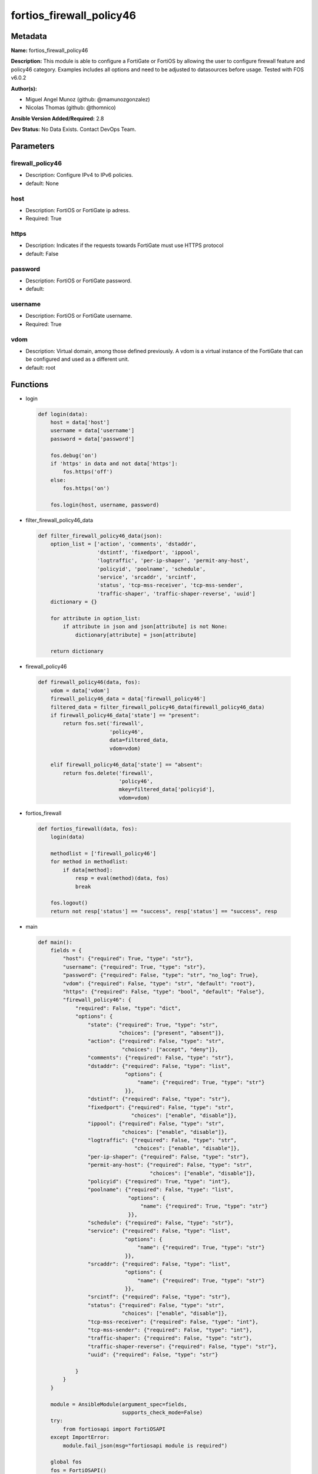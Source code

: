 =========================
fortios_firewall_policy46
=========================


Metadata
--------




**Name:** fortios_firewall_policy46

**Description:** This module is able to configure a FortiGate or FortiOS by allowing the user to configure firewall feature and policy46 category. Examples includes all options and need to be adjusted to datasources before usage. Tested with FOS v6.0.2


**Author(s):** 

- Miguel Angel Munoz (github: @mamunozgonzalez)

- Nicolas Thomas (github: @thomnico)



**Ansible Version Added/Required:** 2.8

**Dev Status:** No Data Exists. Contact DevOps Team.

Parameters
----------

firewall_policy46
+++++++++++++++++

- Description: Configure IPv4 to IPv6 policies.

  

- default: None

host
++++

- Description: FortiOS or FortiGate ip adress.

  

- Required: True

https
+++++

- Description: Indicates if the requests towards FortiGate must use HTTPS protocol

  

- default: False

password
++++++++

- Description: FortiOS or FortiGate password.

  

- default: 

username
++++++++

- Description: FortiOS or FortiGate username.

  

- Required: True

vdom
++++

- Description: Virtual domain, among those defined previously. A vdom is a virtual instance of the FortiGate that can be configured and used as a different unit.

  

- default: root




Functions
---------




- login

 .. code-block:: python

    def login(data):
        host = data['host']
        username = data['username']
        password = data['password']
    
        fos.debug('on')
        if 'https' in data and not data['https']:
            fos.https('off')
        else:
            fos.https('on')
    
        fos.login(host, username, password)
    
    

- filter_firewall_policy46_data

 .. code-block:: python

    def filter_firewall_policy46_data(json):
        option_list = ['action', 'comments', 'dstaddr',
                       'dstintf', 'fixedport', 'ippool',
                       'logtraffic', 'per-ip-shaper', 'permit-any-host',
                       'policyid', 'poolname', 'schedule',
                       'service', 'srcaddr', 'srcintf',
                       'status', 'tcp-mss-receiver', 'tcp-mss-sender',
                       'traffic-shaper', 'traffic-shaper-reverse', 'uuid']
        dictionary = {}
    
        for attribute in option_list:
            if attribute in json and json[attribute] is not None:
                dictionary[attribute] = json[attribute]
    
        return dictionary
    
    

- firewall_policy46

 .. code-block:: python

    def firewall_policy46(data, fos):
        vdom = data['vdom']
        firewall_policy46_data = data['firewall_policy46']
        filtered_data = filter_firewall_policy46_data(firewall_policy46_data)
        if firewall_policy46_data['state'] == "present":
            return fos.set('firewall',
                           'policy46',
                           data=filtered_data,
                           vdom=vdom)
    
        elif firewall_policy46_data['state'] == "absent":
            return fos.delete('firewall',
                              'policy46',
                              mkey=filtered_data['policyid'],
                              vdom=vdom)
    
    

- fortios_firewall

 .. code-block:: python

    def fortios_firewall(data, fos):
        login(data)
    
        methodlist = ['firewall_policy46']
        for method in methodlist:
            if data[method]:
                resp = eval(method)(data, fos)
                break
    
        fos.logout()
        return not resp['status'] == "success", resp['status'] == "success", resp
    
    

- main

 .. code-block:: python

    def main():
        fields = {
            "host": {"required": True, "type": "str"},
            "username": {"required": True, "type": "str"},
            "password": {"required": False, "type": "str", "no_log": True},
            "vdom": {"required": False, "type": "str", "default": "root"},
            "https": {"required": False, "type": "bool", "default": "False"},
            "firewall_policy46": {
                "required": False, "type": "dict",
                "options": {
                    "state": {"required": True, "type": "str",
                              "choices": ["present", "absent"]},
                    "action": {"required": False, "type": "str",
                               "choices": ["accept", "deny"]},
                    "comments": {"required": False, "type": "str"},
                    "dstaddr": {"required": False, "type": "list",
                                "options": {
                                    "name": {"required": True, "type": "str"}
                                }},
                    "dstintf": {"required": False, "type": "str"},
                    "fixedport": {"required": False, "type": "str",
                                  "choices": ["enable", "disable"]},
                    "ippool": {"required": False, "type": "str",
                               "choices": ["enable", "disable"]},
                    "logtraffic": {"required": False, "type": "str",
                                   "choices": ["enable", "disable"]},
                    "per-ip-shaper": {"required": False, "type": "str"},
                    "permit-any-host": {"required": False, "type": "str",
                                        "choices": ["enable", "disable"]},
                    "policyid": {"required": True, "type": "int"},
                    "poolname": {"required": False, "type": "list",
                                 "options": {
                                     "name": {"required": True, "type": "str"}
                                 }},
                    "schedule": {"required": False, "type": "str"},
                    "service": {"required": False, "type": "list",
                                "options": {
                                    "name": {"required": True, "type": "str"}
                                }},
                    "srcaddr": {"required": False, "type": "list",
                                "options": {
                                    "name": {"required": True, "type": "str"}
                                }},
                    "srcintf": {"required": False, "type": "str"},
                    "status": {"required": False, "type": "str",
                               "choices": ["enable", "disable"]},
                    "tcp-mss-receiver": {"required": False, "type": "int"},
                    "tcp-mss-sender": {"required": False, "type": "int"},
                    "traffic-shaper": {"required": False, "type": "str"},
                    "traffic-shaper-reverse": {"required": False, "type": "str"},
                    "uuid": {"required": False, "type": "str"}
    
                }
            }
        }
    
        module = AnsibleModule(argument_spec=fields,
                               supports_check_mode=False)
        try:
            from fortiosapi import FortiOSAPI
        except ImportError:
            module.fail_json(msg="fortiosapi module is required")
    
        global fos
        fos = FortiOSAPI()
    
        is_error, has_changed, result = fortios_firewall(module.params, fos)
    
        if not is_error:
            module.exit_json(changed=has_changed, meta=result)
        else:
            module.fail_json(msg="Error in repo", meta=result)
    
    



Module Source Code
------------------

.. code-block:: python

    #!/usr/bin/python
    from __future__ import (absolute_import, division, print_function)
    # Copyright 2018 Fortinet, Inc.
    #
    # This program is free software: you can redistribute it and/or modify
    # it under the terms of the GNU General Public License as published by
    # the Free Software Foundation, either version 3 of the License, or
    # (at your option) any later version.
    #
    # This program is distributed in the hope that it will be useful,
    # but WITHOUT ANY WARRANTY; without even the implied warranty of
    # MERCHANTABILITY or FITNESS FOR A PARTICULAR PURPOSE.  See the
    # GNU General Public License for more details.
    #
    # You should have received a copy of the GNU General Public License
    # along with this program.  If not, see <https://www.gnu.org/licenses/>.
    #
    # the lib use python logging can get it if the following is set in your
    # Ansible config.
    
    __metaclass__ = type
    
    ANSIBLE_METADATA = {'status': ['preview'],
                        'supported_by': 'community',
                        'metadata_version': '1.1'}
    
    DOCUMENTATION = '''
    ---
    module: fortios_firewall_policy46
    short_description: Configure IPv4 to IPv6 policies.
    description:
        - This module is able to configure a FortiGate or FortiOS by
          allowing the user to configure firewall feature and policy46 category.
          Examples includes all options and need to be adjusted to datasources before usage.
          Tested with FOS v6.0.2
    version_added: "2.8"
    author:
        - Miguel Angel Munoz (@mamunozgonzalez)
        - Nicolas Thomas (@thomnico)
    notes:
        - Requires fortiosapi library developed by Fortinet
        - Run as a local_action in your playbook
    requirements:
        - fortiosapi>=0.9.8
    options:
        host:
           description:
                - FortiOS or FortiGate ip adress.
           required: true
        username:
            description:
                - FortiOS or FortiGate username.
            required: true
        password:
            description:
                - FortiOS or FortiGate password.
            default: ""
        vdom:
            description:
                - Virtual domain, among those defined previously. A vdom is a
                  virtual instance of the FortiGate that can be configured and
                  used as a different unit.
            default: root
        https:
            description:
                - Indicates if the requests towards FortiGate must use HTTPS
                  protocol
            type: bool
            default: false
        firewall_policy46:
            description:
                - Configure IPv4 to IPv6 policies.
            default: null
            suboptions:
                state:
                    description:
                        - Indicates whether to create or remove the object
                    choices:
                        - present
                        - absent
                action:
                    description:
                        - Accept or deny traffic matching the policy.
                    choices:
                        - accept
                        - deny
                comments:
                    description:
                        - Comment.
                dstaddr:
                    description:
                        - Destination address objects.
                    suboptions:
                        name:
                            description:
                                - Address name. Source firewall.vip46.name firewall.vipgrp46.name.
                            required: true
                dstintf:
                    description:
                        - Destination interface name. Source system.interface.name system.zone.name.
                fixedport:
                    description:
                        - Enable/disable fixed port for this policy.
                    choices:
                        - enable
                        - disable
                ippool:
                    description:
                        - Enable/disable use of IP Pools for source NAT.
                    choices:
                        - enable
                        - disable
                logtraffic:
                    description:
                        - Enable/disable traffic logging for this policy.
                    choices:
                        - enable
                        - disable
                per-ip-shaper:
                    description:
                        - Per IP traffic shaper. Source firewall.shaper.per-ip-shaper.name.
                permit-any-host:
                    description:
                        - Enable/disable allowing any host.
                    choices:
                        - enable
                        - disable
                policyid:
                    description:
                        - Policy ID.
                    required: true
                poolname:
                    description:
                        - IP Pool names.
                    suboptions:
                        name:
                            description:
                                - IP pool name. Source firewall.ippool6.name.
                            required: true
                schedule:
                    description:
                        - Schedule name. Source firewall.schedule.onetime.name firewall.schedule.recurring.name firewall.schedule.group.name.
                service:
                    description:
                        - Service name.
                    suboptions:
                        name:
                            description:
                                - Service name. Source firewall.service.custom.name firewall.service.group.name.
                            required: true
                srcaddr:
                    description:
                        - Source address objects.
                    suboptions:
                        name:
                            description:
                                - Address name. Source firewall.address.name firewall.addrgrp.name.
                            required: true
                srcintf:
                    description:
                        - Source interface name. Source system.zone.name system.interface.name.
                status:
                    description:
                        - Enable/disable this policy.
                    choices:
                        - enable
                        - disable
                tcp-mss-receiver:
                    description:
                        - TCP Maximum Segment Size value of receiver (0 - 65535, default = 0)
                tcp-mss-sender:
                    description:
                        - TCP Maximum Segment Size value of sender (0 - 65535, default = 0).
                traffic-shaper:
                    description:
                        - Traffic shaper. Source firewall.shaper.traffic-shaper.name.
                traffic-shaper-reverse:
                    description:
                        - Reverse traffic shaper. Source firewall.shaper.traffic-shaper.name.
                uuid:
                    description:
                        - Universally Unique Identifier (UUID; automatically assigned but can be manually reset).
    '''
    
    EXAMPLES = '''
    - hosts: localhost
      vars:
       host: "192.168.122.40"
       username: "admin"
       password: ""
       vdom: "root"
      tasks:
      - name: Configure IPv4 to IPv6 policies.
        fortios_firewall_policy46:
          host:  "{{ host }}"
          username: "{{ username }}"
          password: "{{ password }}"
          vdom:  "{{ vdom }}"
          firewall_policy46:
            state: "present"
            action: "accept"
            comments: "<your_own_value>"
            dstaddr:
             -
                name: "default_name_6 (source firewall.vip46.name firewall.vipgrp46.name)"
            dstintf: "<your_own_value> (source system.interface.name system.zone.name)"
            fixedport: "enable"
            ippool: "enable"
            logtraffic: "enable"
            per-ip-shaper: "<your_own_value> (source firewall.shaper.per-ip-shaper.name)"
            permit-any-host: "enable"
            policyid: "13"
            poolname:
             -
                name: "default_name_15 (source firewall.ippool6.name)"
            schedule: "<your_own_value> (source firewall.schedule.onetime.name firewall.schedule.recurring.name firewall.schedule.group.name)"
            service:
             -
                name: "default_name_18 (source firewall.service.custom.name firewall.service.group.name)"
            srcaddr:
             -
                name: "default_name_20 (source firewall.address.name firewall.addrgrp.name)"
            srcintf: "<your_own_value> (source system.zone.name system.interface.name)"
            status: "enable"
            tcp-mss-receiver: "23"
            tcp-mss-sender: "24"
            traffic-shaper: "<your_own_value> (source firewall.shaper.traffic-shaper.name)"
            traffic-shaper-reverse: "<your_own_value> (source firewall.shaper.traffic-shaper.name)"
            uuid: "<your_own_value>"
    '''
    
    RETURN = '''
    build:
      description: Build number of the fortigate image
      returned: always
      type: string
      sample: '1547'
    http_method:
      description: Last method used to provision the content into FortiGate
      returned: always
      type: string
      sample: 'PUT'
    http_status:
      description: Last result given by FortiGate on last operation applied
      returned: always
      type: string
      sample: "200"
    mkey:
      description: Master key (id) used in the last call to FortiGate
      returned: success
      type: string
      sample: "key1"
    name:
      description: Name of the table used to fulfill the request
      returned: always
      type: string
      sample: "urlfilter"
    path:
      description: Path of the table used to fulfill the request
      returned: always
      type: string
      sample: "webfilter"
    revision:
      description: Internal revision number
      returned: always
      type: string
      sample: "17.0.2.10658"
    serial:
      description: Serial number of the unit
      returned: always
      type: string
      sample: "FGVMEVYYQT3AB5352"
    status:
      description: Indication of the operation's result
      returned: always
      type: string
      sample: "success"
    vdom:
      description: Virtual domain used
      returned: always
      type: string
      sample: "root"
    version:
      description: Version of the FortiGate
      returned: always
      type: string
      sample: "v5.6.3"
    
    '''
    
    from ansible.module_utils.basic import AnsibleModule
    
    fos = None
    
    
    def login(data):
        host = data['host']
        username = data['username']
        password = data['password']
    
        fos.debug('on')
        if 'https' in data and not data['https']:
            fos.https('off')
        else:
            fos.https('on')
    
        fos.login(host, username, password)
    
    
    def filter_firewall_policy46_data(json):
        option_list = ['action', 'comments', 'dstaddr',
                       'dstintf', 'fixedport', 'ippool',
                       'logtraffic', 'per-ip-shaper', 'permit-any-host',
                       'policyid', 'poolname', 'schedule',
                       'service', 'srcaddr', 'srcintf',
                       'status', 'tcp-mss-receiver', 'tcp-mss-sender',
                       'traffic-shaper', 'traffic-shaper-reverse', 'uuid']
        dictionary = {}
    
        for attribute in option_list:
            if attribute in json and json[attribute] is not None:
                dictionary[attribute] = json[attribute]
    
        return dictionary
    
    
    def firewall_policy46(data, fos):
        vdom = data['vdom']
        firewall_policy46_data = data['firewall_policy46']
        filtered_data = filter_firewall_policy46_data(firewall_policy46_data)
        if firewall_policy46_data['state'] == "present":
            return fos.set('firewall',
                           'policy46',
                           data=filtered_data,
                           vdom=vdom)
    
        elif firewall_policy46_data['state'] == "absent":
            return fos.delete('firewall',
                              'policy46',
                              mkey=filtered_data['policyid'],
                              vdom=vdom)
    
    
    def fortios_firewall(data, fos):
        login(data)
    
        methodlist = ['firewall_policy46']
        for method in methodlist:
            if data[method]:
                resp = eval(method)(data, fos)
                break
    
        fos.logout()
        return not resp['status'] == "success", resp['status'] == "success", resp
    
    
    def main():
        fields = {
            "host": {"required": True, "type": "str"},
            "username": {"required": True, "type": "str"},
            "password": {"required": False, "type": "str", "no_log": True},
            "vdom": {"required": False, "type": "str", "default": "root"},
            "https": {"required": False, "type": "bool", "default": "False"},
            "firewall_policy46": {
                "required": False, "type": "dict",
                "options": {
                    "state": {"required": True, "type": "str",
                              "choices": ["present", "absent"]},
                    "action": {"required": False, "type": "str",
                               "choices": ["accept", "deny"]},
                    "comments": {"required": False, "type": "str"},
                    "dstaddr": {"required": False, "type": "list",
                                "options": {
                                    "name": {"required": True, "type": "str"}
                                }},
                    "dstintf": {"required": False, "type": "str"},
                    "fixedport": {"required": False, "type": "str",
                                  "choices": ["enable", "disable"]},
                    "ippool": {"required": False, "type": "str",
                               "choices": ["enable", "disable"]},
                    "logtraffic": {"required": False, "type": "str",
                                   "choices": ["enable", "disable"]},
                    "per-ip-shaper": {"required": False, "type": "str"},
                    "permit-any-host": {"required": False, "type": "str",
                                        "choices": ["enable", "disable"]},
                    "policyid": {"required": True, "type": "int"},
                    "poolname": {"required": False, "type": "list",
                                 "options": {
                                     "name": {"required": True, "type": "str"}
                                 }},
                    "schedule": {"required": False, "type": "str"},
                    "service": {"required": False, "type": "list",
                                "options": {
                                    "name": {"required": True, "type": "str"}
                                }},
                    "srcaddr": {"required": False, "type": "list",
                                "options": {
                                    "name": {"required": True, "type": "str"}
                                }},
                    "srcintf": {"required": False, "type": "str"},
                    "status": {"required": False, "type": "str",
                               "choices": ["enable", "disable"]},
                    "tcp-mss-receiver": {"required": False, "type": "int"},
                    "tcp-mss-sender": {"required": False, "type": "int"},
                    "traffic-shaper": {"required": False, "type": "str"},
                    "traffic-shaper-reverse": {"required": False, "type": "str"},
                    "uuid": {"required": False, "type": "str"}
    
                }
            }
        }
    
        module = AnsibleModule(argument_spec=fields,
                               supports_check_mode=False)
        try:
            from fortiosapi import FortiOSAPI
        except ImportError:
            module.fail_json(msg="fortiosapi module is required")
    
        global fos
        fos = FortiOSAPI()
    
        is_error, has_changed, result = fortios_firewall(module.params, fos)
    
        if not is_error:
            module.exit_json(changed=has_changed, meta=result)
        else:
            module.fail_json(msg="Error in repo", meta=result)
    
    
    if __name__ == '__main__':
        main()


